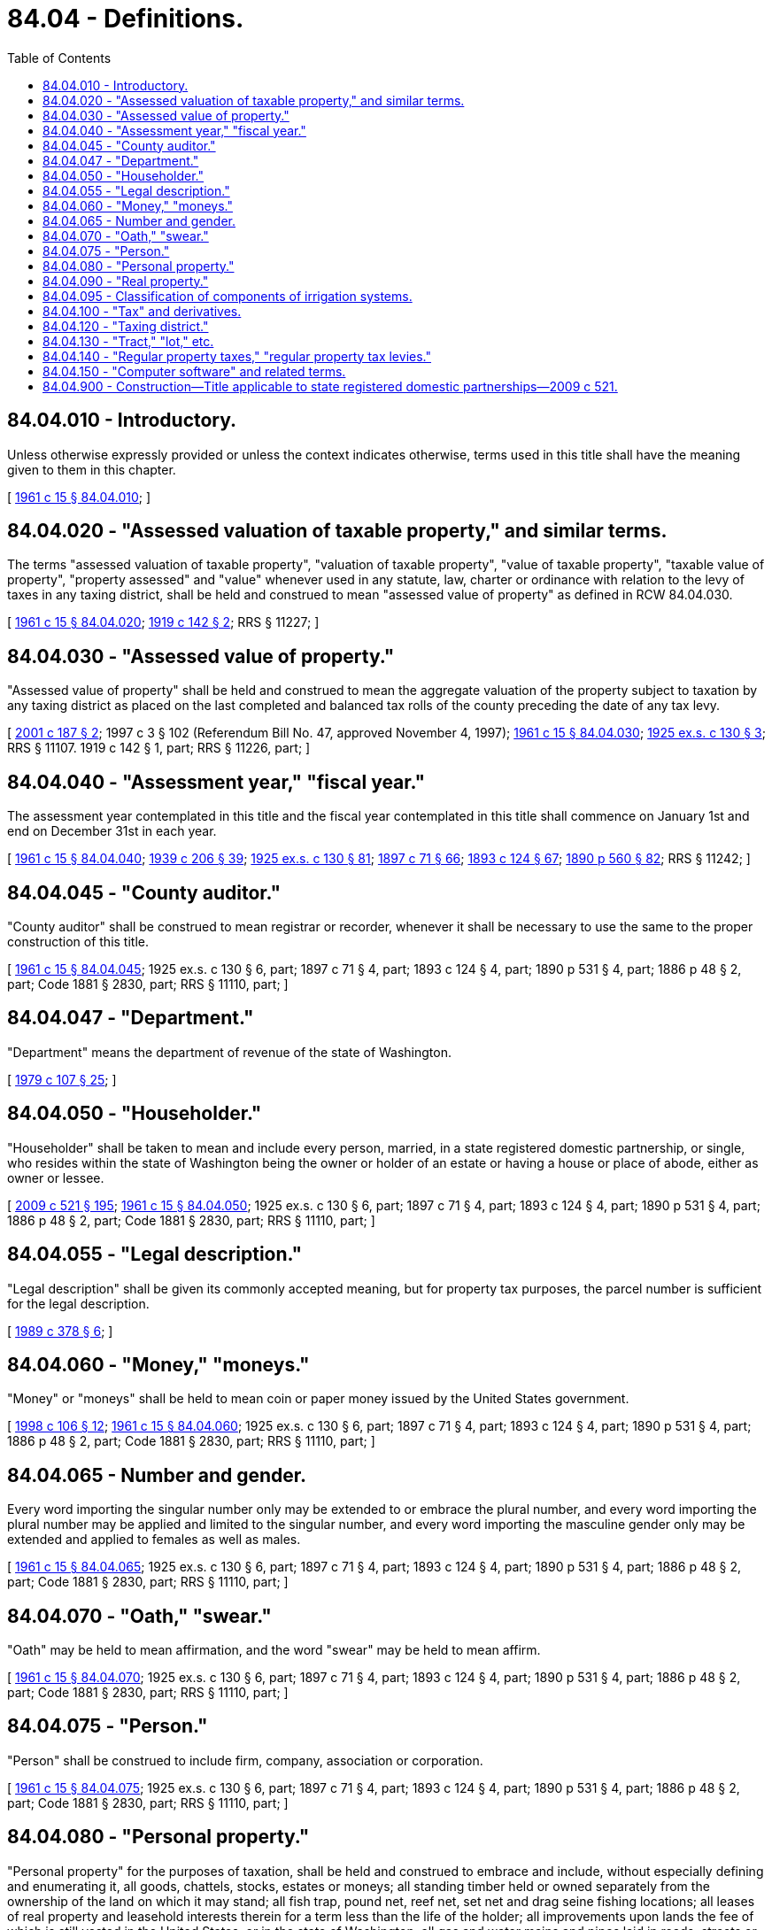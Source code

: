 = 84.04 - Definitions.
:toc:

== 84.04.010 - Introductory.
Unless otherwise expressly provided or unless the context indicates otherwise, terms used in this title shall have the meaning given to them in this chapter.

[ http://leg.wa.gov/CodeReviser/documents/sessionlaw/1961c15.pdf?cite=1961%20c%2015%20§%2084.04.010[1961 c 15 § 84.04.010]; ]

== 84.04.020 - "Assessed valuation of taxable property," and similar terms.
The terms "assessed valuation of taxable property", "valuation of taxable property", "value of taxable property", "taxable value of property", "property assessed" and "value" whenever used in any statute, law, charter or ordinance with relation to the levy of taxes in any taxing district, shall be held and construed to mean "assessed value of property" as defined in RCW 84.04.030.

[ http://leg.wa.gov/CodeReviser/documents/sessionlaw/1961c15.pdf?cite=1961%20c%2015%20§%2084.04.020[1961 c 15 § 84.04.020]; http://leg.wa.gov/CodeReviser/documents/sessionlaw/1919c142.pdf?cite=1919%20c%20142%20§%202[1919 c 142 § 2]; RRS § 11227; ]

== 84.04.030 - "Assessed value of property."
"Assessed value of property" shall be held and construed to mean the aggregate valuation of the property subject to taxation by any taxing district as placed on the last completed and balanced tax rolls of the county preceding the date of any tax levy.

[ http://lawfilesext.leg.wa.gov/biennium/2001-02/Pdf/Bills/Session%20Laws/House/1467-S.SL.pdf?cite=2001%20c%20187%20§%202[2001 c 187 § 2]; 1997 c 3 § 102 (Referendum Bill No. 47, approved November 4, 1997); http://leg.wa.gov/CodeReviser/documents/sessionlaw/1961c15.pdf?cite=1961%20c%2015%20§%2084.04.030[1961 c 15 § 84.04.030]; http://leg.wa.gov/CodeReviser/documents/sessionlaw/1925ex1c130.pdf?cite=1925%20ex.s.%20c%20130%20§%203[1925 ex.s. c 130 § 3]; RRS § 11107.  1919 c 142 § 1, part; RRS § 11226, part; ]

== 84.04.040 - "Assessment year," "fiscal year."
The assessment year contemplated in this title and the fiscal year contemplated in this title shall commence on January 1st and end on December 31st in each year.

[ http://leg.wa.gov/CodeReviser/documents/sessionlaw/1961c15.pdf?cite=1961%20c%2015%20§%2084.04.040[1961 c 15 § 84.04.040]; http://leg.wa.gov/CodeReviser/documents/sessionlaw/1939c206.pdf?cite=1939%20c%20206%20§%2039[1939 c 206 § 39]; http://leg.wa.gov/CodeReviser/documents/sessionlaw/1925ex1c130.pdf?cite=1925%20ex.s.%20c%20130%20§%2081[1925 ex.s. c 130 § 81]; http://leg.wa.gov/CodeReviser/documents/sessionlaw/1897c71.pdf?cite=1897%20c%2071%20§%2066[1897 c 71 § 66]; http://leg.wa.gov/CodeReviser/documents/sessionlaw/1893c124.pdf?cite=1893%20c%20124%20§%2067[1893 c 124 § 67]; http://leg.wa.gov/CodeReviser/documents/sessionlaw/1890c560.pdf?cite=1890%20p%20560%20§%2082[1890 p 560 § 82]; RRS § 11242; ]

== 84.04.045 - "County auditor."
"County auditor" shall be construed to mean registrar or recorder, whenever it shall be necessary to use the same to the proper construction of this title.

[ http://leg.wa.gov/CodeReviser/documents/sessionlaw/1961c15.pdf?cite=1961%20c%2015%20§%2084.04.045[1961 c 15 § 84.04.045]; 1925 ex.s. c 130 § 6, part; 1897 c 71 § 4, part; 1893 c 124 § 4, part; 1890 p 531 § 4, part; 1886 p 48 § 2, part; Code 1881 § 2830, part; RRS § 11110, part; ]

== 84.04.047 - "Department."
"Department" means the department of revenue of the state of Washington.

[ http://leg.wa.gov/CodeReviser/documents/sessionlaw/1979c107.pdf?cite=1979%20c%20107%20§%2025[1979 c 107 § 25]; ]

== 84.04.050 - "Householder."
"Householder" shall be taken to mean and include every person, married, in a state registered domestic partnership, or single, who resides within the state of Washington being the owner or holder of an estate or having a house or place of abode, either as owner or lessee.

[ http://lawfilesext.leg.wa.gov/biennium/2009-10/Pdf/Bills/Session%20Laws/Senate/5688-S2.SL.pdf?cite=2009%20c%20521%20§%20195[2009 c 521 § 195]; http://leg.wa.gov/CodeReviser/documents/sessionlaw/1961c15.pdf?cite=1961%20c%2015%20§%2084.04.050[1961 c 15 § 84.04.050]; 1925 ex.s. c 130 § 6, part; 1897 c 71 § 4, part; 1893 c 124 § 4, part; 1890 p 531 § 4, part; 1886 p 48 § 2, part; Code 1881 § 2830, part; RRS § 11110, part; ]

== 84.04.055 - "Legal description."
"Legal description" shall be given its commonly accepted meaning, but for property tax purposes, the parcel number is sufficient for the legal description.

[ http://leg.wa.gov/CodeReviser/documents/sessionlaw/1989c378.pdf?cite=1989%20c%20378%20§%206[1989 c 378 § 6]; ]

== 84.04.060 - "Money," "moneys."
"Money" or "moneys" shall be held to mean coin or paper money issued by the United States government.

[ http://lawfilesext.leg.wa.gov/biennium/1997-98/Pdf/Bills/Session%20Laws/House/2411-S.SL.pdf?cite=1998%20c%20106%20§%2012[1998 c 106 § 12]; http://leg.wa.gov/CodeReviser/documents/sessionlaw/1961c15.pdf?cite=1961%20c%2015%20§%2084.04.060[1961 c 15 § 84.04.060]; 1925 ex.s. c 130 § 6, part; 1897 c 71 § 4, part; 1893 c 124 § 4, part; 1890 p 531 § 4, part; 1886 p 48 § 2, part; Code 1881 § 2830, part; RRS § 11110, part; ]

== 84.04.065 - Number and gender.
Every word importing the singular number only may be extended to or embrace the plural number, and every word importing the plural number may be applied and limited to the singular number, and every word importing the masculine gender only may be extended and applied to females as well as males.

[ http://leg.wa.gov/CodeReviser/documents/sessionlaw/1961c15.pdf?cite=1961%20c%2015%20§%2084.04.065[1961 c 15 § 84.04.065]; 1925 ex.s. c 130 § 6, part; 1897 c 71 § 4, part; 1893 c 124 § 4, part; 1890 p 531 § 4, part; 1886 p 48 § 2, part; Code 1881 § 2830, part; RRS § 11110, part; ]

== 84.04.070 - "Oath," "swear."
"Oath" may be held to mean affirmation, and the word "swear" may be held to mean affirm.

[ http://leg.wa.gov/CodeReviser/documents/sessionlaw/1961c15.pdf?cite=1961%20c%2015%20§%2084.04.070[1961 c 15 § 84.04.070]; 1925 ex.s. c 130 § 6, part; 1897 c 71 § 4, part; 1893 c 124 § 4, part; 1890 p 531 § 4, part; 1886 p 48 § 2, part; Code 1881 § 2830, part; RRS § 11110, part; ]

== 84.04.075 - "Person."
"Person" shall be construed to include firm, company, association or corporation.

[ http://leg.wa.gov/CodeReviser/documents/sessionlaw/1961c15.pdf?cite=1961%20c%2015%20§%2084.04.075[1961 c 15 § 84.04.075]; 1925 ex.s. c 130 § 6, part; 1897 c 71 § 4, part; 1893 c 124 § 4, part; 1890 p 531 § 4, part; 1886 p 48 § 2, part; Code 1881 § 2830, part; RRS § 11110, part; ]

== 84.04.080 - "Personal property."
"Personal property" for the purposes of taxation, shall be held and construed to embrace and include, without especially defining and enumerating it, all goods, chattels, stocks, estates or moneys; all standing timber held or owned separately from the ownership of the land on which it may stand; all fish trap, pound net, reef net, set net and drag seine fishing locations; all leases of real property and leasehold interests therein for a term less than the life of the holder; all improvements upon lands the fee of which is still vested in the United States, or in the state of Washington; all gas and water mains and pipes laid in roads, streets or alleys; and all property of whatsoever kind, name, nature and description, which the law may define or the courts interpret, declare and hold to be personal property for the purpose of taxation and as being subject to the laws and under the jurisdiction of the courts of this state, whether the same be any marine craft, as ships and vessels, or other property holden under the laws and jurisdiction of the courts of this state, be the same at home or abroad: PROVIDED, That mortgages, notes, accounts, certificates of deposit, tax certificates, judgments, state, county, municipal and taxing district bonds and warrants shall not be considered as property for the purpose of this title, and no deduction shall hereafter be made or allowed on account of any indebtedness owed.

[ http://leg.wa.gov/CodeReviser/documents/sessionlaw/1961c15.pdf?cite=1961%20c%2015%20§%2084.04.080[1961 c 15 § 84.04.080]; 1925 ex.s. c 130 § 5, part; 1907 c 108 §§ 1, 2; 1907 c 48 § 1, part; 1901 ex.s. c 2 § 1, part; 1897 c 71 § 3, part; 1895 c 176 § 1, part; 1893 c 124 § 3, part; 1891 c 140 § 3, part; 1890 p 530 § 3, part; 1886 p 48 § 2, part; Code 1881 § 2830, part; 1871 p 37 § 1, part; 1869 p 176 § 3, part; 1854 p 332 § 4, part; RRS § 11109, part; ]

== 84.04.090 - "Real property."
The term "real property" for the purposes of taxation shall be held and construed to mean and include the land itself, whether laid out in town lots or otherwise, and all buildings, structures or improvements or other fixtures of whatsoever kind thereon, except improvements upon lands the fee of which is still vested in the United States, or in the state of Washington, and all rights and privileges thereto belonging or in any wise appertaining, except leases of real property and leasehold interests therein for a term less than the life of the holder; and all substances in and under the same; all standing timber growing thereon, except standing timber owned separately from the ownership of the land upon which the same may stand or be growing; and all property which the law defines or the courts may interpret, declare and hold to be real property under the letter, spirit, intent and meaning of the law for the purposes of taxation. The term real property shall also include a mobile home which has substantially lost its identity as a mobile unit by virtue of its being permanently fixed in location upon land owned or leased by the owner of the mobile home and placed on a permanent foundation (posts or blocks) with fixed pipe connections with sewer, water, or other utilities: PROVIDED, That a mobile home located on land leased by the owner of the mobile home shall be subject to the personal property provisions of chapter 84.56 RCW and RCW 84.60.040.

[ http://leg.wa.gov/CodeReviser/documents/sessionlaw/1987c155.pdf?cite=1987%20c%20155%20§%201[1987 c 155 § 1]; http://leg.wa.gov/CodeReviser/documents/sessionlaw/1985c395.pdf?cite=1985%20c%20395%20§%202[1985 c 395 § 2]; http://leg.wa.gov/CodeReviser/documents/sessionlaw/1971ex1c299.pdf?cite=1971%20ex.s.%20c%20299%20§%2070[1971 ex.s. c 299 § 70]; http://leg.wa.gov/CodeReviser/documents/sessionlaw/1961c15.pdf?cite=1961%20c%2015%20§%2084.04.090[1961 c 15 § 84.04.090]; http://leg.wa.gov/CodeReviser/documents/sessionlaw/1925ex1c130.pdf?cite=1925%20ex.s.%20c%20130%20§%204[1925 ex.s. c 130 § 4]; http://leg.wa.gov/CodeReviser/documents/sessionlaw/1897c71.pdf?cite=1897%20c%2071%20§%202[1897 c 71 § 2]; http://leg.wa.gov/CodeReviser/documents/sessionlaw/1893c124.pdf?cite=1893%20c%20124%20§%202[1893 c 124 § 2]; http://leg.wa.gov/CodeReviser/documents/sessionlaw/1891c140.pdf?cite=1891%20c%20140%20§%202[1891 c 140 § 2]; http://leg.wa.gov/CodeReviser/documents/sessionlaw/1890c530.pdf?cite=1890%20p%20530%20§%202[1890 p 530 § 2]; 1886 p 48 § 2, part; Code 1881 § 2830, part; http://leg.wa.gov/CodeReviser/Pages/session_laws.aspx?cite=1871%20p%2037%20§%202[1871 p 37 § 2]; http://leg.wa.gov/CodeReviser/Pages/session_laws.aspx?cite=1869%20p%20176%20§%202[1869 p 176 § 2]; RRS § 11108; ]

== 84.04.095 - Classification of components of irrigation systems.
Notwithstanding RCW 84.04.080 and 84.04.090, the department shall classify, by rule, the components of irrigation systems as real or personal property for purposes of taxation under this title.

[ http://leg.wa.gov/CodeReviser/documents/sessionlaw/1987c319.pdf?cite=1987%20c%20319%20§%208[1987 c 319 § 8]; ]

== 84.04.100 - "Tax" and derivatives.
The word "tax" and its derivatives, "taxes," "taxing," "taxed," "taxation" and so forth shall be held and construed to mean the imposing of burdens upon property in proportion to the value thereof, for the purpose of raising revenue for public purposes.

[ http://leg.wa.gov/CodeReviser/documents/sessionlaw/1961c15.pdf?cite=1961%20c%2015%20§%2084.04.100[1961 c 15 § 84.04.100]; http://leg.wa.gov/CodeReviser/documents/sessionlaw/1925ex1c130.pdf?cite=1925%20ex.s.%20c%20130%20§%201[1925 ex.s. c 130 § 1]; http://leg.wa.gov/CodeReviser/documents/sessionlaw/1897c71.pdf?cite=1897%20c%2071%20§%201[1897 c 71 § 1]; http://leg.wa.gov/CodeReviser/documents/sessionlaw/1893c124.pdf?cite=1893%20c%20124%20§%201[1893 c 124 § 1]; RRS § 11105; ]

== 84.04.120 - "Taxing district."
"Taxing district" means the state and any county, city, town, port district, school district, road district, metropolitan park district, regional transit authority, water-sewer district, or other municipal corporation, now or hereafter existing, having the power or authorized by law to impose burdens upon property within the district in proportion to the value thereof, for the purpose of obtaining revenue for public purposes, as distinguished from municipal corporations authorized to impose burdens, or for which burdens may be imposed, for such purposes, upon property in proportion to the benefits accruing thereto.

[ http://lawfilesext.leg.wa.gov/biennium/2015-16/Pdf/Bills/Session%20Laws/Senate/5987-S.SL.pdf?cite=2015%203rd%20sp.s.%20c%2044%20§%20326[2015 3rd sp.s. c 44 § 326]; http://lawfilesext.leg.wa.gov/biennium/1999-00/Pdf/Bills/Session%20Laws/House/1264.SL.pdf?cite=1999%20c%20153%20§%2069[1999 c 153 § 69]; http://leg.wa.gov/CodeReviser/documents/sessionlaw/1961c15.pdf?cite=1961%20c%2015%20§%2084.04.120[1961 c 15 § 84.04.120]; 1919 c 142 § 1, part; RRS § 11226, part.   1925 ex.s. c 130 § 2; RRS § 11106; ]

== 84.04.130 - "Tract," "lot," etc.
"Tract" or "lot," and "piece or parcel of real property," and "piece or parcel of lands" shall each be held to mean any contiguous quantity of land in the possession of, owned by, or recorded as the property of the same claimant, person or company.

[ http://leg.wa.gov/CodeReviser/documents/sessionlaw/1961c15.pdf?cite=1961%20c%2015%20§%2084.04.130[1961 c 15 § 84.04.130]; 1925 ex.s. c 130 § 6, part; 1897 c 71 § 4, part; 1893 c 124 § 4, part; 1890 p 531 § 4, part; 1886 p 48 § 2, part; Code 1881 § 2830, part; RRS § 11110, part; ]

== 84.04.140 - "Regular property taxes," "regular property tax levies."
The term "regular property taxes" and the term "regular property tax levy" shall mean a property tax levy by or for a taxing district which levy is subject to the aggregate limitation set forth in RCW 84.52.043 and 84.52.050, as now or hereafter amended, or which is imposed by or for a port district or a public utility district.

[ http://leg.wa.gov/CodeReviser/documents/sessionlaw/1973ex1c195.pdf?cite=1973%201st%20ex.s.%20c%20195%20§%2088[1973 1st ex.s. c 195 § 88]; http://leg.wa.gov/CodeReviser/documents/sessionlaw/1971ex1c288.pdf?cite=1971%20ex.s.%20c%20288%20§%2013[1971 ex.s. c 288 § 13]; ]

== 84.04.150 - "Computer software" and related terms.
. "Computer software" is a set of directions or instructions that exist in the form of machine-readable or human-readable code, is recorded on physical or electronic medium, and directs the operation of a computer system or other machinery or equipment. "Computer software" includes the associated documentation that describes the code and its use, operation, and maintenance and typically is delivered with the code to the user. "Computer software" does not include databases.

A "database" is text, data, or other information that may be accessed or managed with the aid of computer software but that does not itself have the capacity to direct the operation of a computer system or other machinery or equipment.

. "Custom computer software" is computer software that is designed for a single person's or a small group of persons' specific needs. "Custom computer software" includes modifications to canned computer software and can be developed in-house by the user, by outside developers, or by both.

A group of four or more persons is presumed not to be a small group of persons for the purposes of this subsection unless each of the persons is affiliated through common control and ownership. The department may by rule provide a definition of small group and affiliates consistent with this subsection.

For purposes of this subsection, "person" has the meaning given in RCW 82.04.030.

. "Canned computer software," occasionally known as prewritten or standard software, is computer software that is designed for and distributed "as is" for multiple persons who can use it without modifying its code and that is not otherwise considered custom computer software.

. "Embedded software" is computer software that resides permanently on some internal memory device in a computer system or other machinery or equipment, that is not removable in the ordinary course of operation, and that is of a type necessary for the routine operation of the computer system or other machinery or equipment. "Embedded software" may be either canned or custom computer software.

. "Retained rights" are any and all rights, including intellectual property rights such as those rights arising from copyrights, patents, and trade secret laws, that are owned or are held under contract or license by a computer software developer, author, inventor, publisher, licensor, sublicensor, or distributor.

. A "golden" or "master" copy of computer software is a copy of computer software from which a computer software developer, author, inventor, publisher, licensor, sublicensor, or distributor makes copies for sale or license.

[ http://lawfilesext.leg.wa.gov/biennium/1991-92/Pdf/Bills/Session%20Laws/House/1376.SL.pdf?cite=1991%20sp.s.%20c%2029%20§%202[1991 sp.s. c 29 § 2]; ]

== 84.04.900 - Construction—Title applicable to state registered domestic partnerships—2009 c 521.
For the purposes of this title, the terms spouse, marriage, marital, husband, wife, widow, widower, next of kin, and family shall be interpreted as applying equally to state registered domestic partnerships or individuals in state registered domestic partnerships as well as to marital relationships and married persons, and references to dissolution of marriage shall apply equally to state registered domestic partnerships that have been terminated, dissolved, or invalidated, to the extent that such interpretation does not conflict with federal law. Where necessary to implement chapter 521, Laws of 2009, gender-specific terms such as husband and wife used in any statute, rule, or other law shall be construed to be gender neutral, and applicable to individuals in state registered domestic partnerships.

[ http://lawfilesext.leg.wa.gov/biennium/2009-10/Pdf/Bills/Session%20Laws/Senate/5688-S2.SL.pdf?cite=2009%20c%20521%20§%20194[2009 c 521 § 194]; ]

